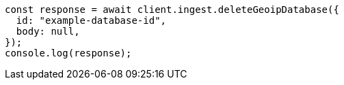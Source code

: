 // This file is autogenerated, DO NOT EDIT
// Use `node scripts/generate-docs-examples.js` to generate the docs examples

[source, js]
----
const response = await client.ingest.deleteGeoipDatabase({
  id: "example-database-id",
  body: null,
});
console.log(response);
----
